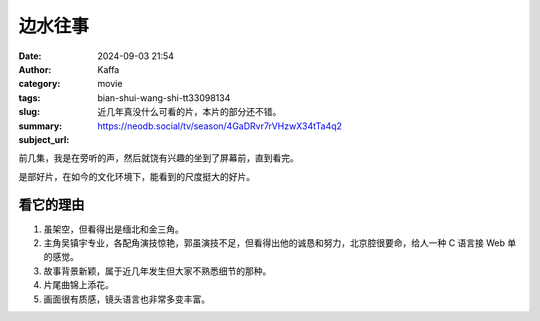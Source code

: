 边水往事
############################

:date: 2024-09-03 21:54
:author: Kaffa
:category: movie
:tags:
:slug: bian-shui-wang-shi-tt33098134
:summary: 近几年真没什么可看的片，本片的部分还不错。
:subject_url: https://neodb.social/tv/season/4GaDRvr7rVHzwX34tTa4q2


前几集，我是在旁听的声，然后就饶有兴趣的坐到了屏幕前，直到看完。

是部好片，在如今的文化环境下，能看到的尺度挺大的好片。


看它的理由
===========

1. 虽架空，但看得出是缅北和金三角。
2. 主角吴镇宇专业，各配角演技惊艳，郭虽演技不足，但看得出他的诚恳和努力，北京腔很要命，给人一种 C 语言接 Web 单的感觉。
3. 故事背景新颖，属于近几年发生但大家不熟悉细节的那种。
4. 片尾曲锦上添花。
5. 画面很有质感，镜头语言也非常多变丰富。

